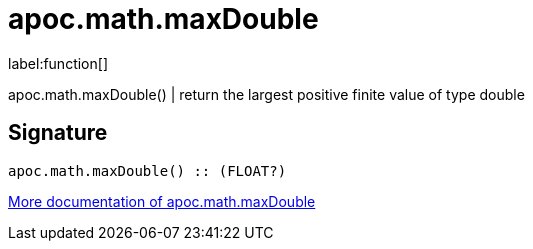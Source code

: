 ////
This file is generated by DocsTest, so don't change it!
////

= apoc.math.maxDouble
:description: This section contains reference documentation for the apoc.math.maxDouble function.

label:function[]

[.emphasis]
apoc.math.maxDouble() | return the largest positive finite value of type double

== Signature

[source]
----
apoc.math.maxDouble() :: (FLOAT?)
----

xref::mathematical/math-functions.adoc[More documentation of apoc.math.maxDouble,role=more information]

